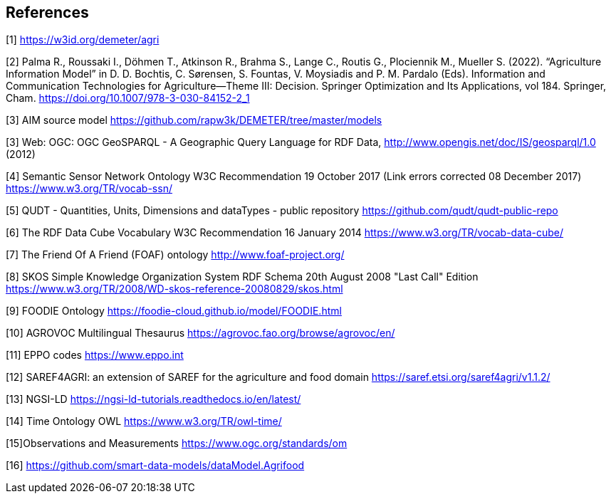 == References


[[AIM]]
[1] https://w3id.org/demeter/agri

[[PAX]]
[2] Palma R., Roussaki I., Döhmen T., Atkinson R., Brahma S., Lange C., Routis G., Plociennik M., Mueller S. (2022). “Agriculture Information Model”  in D. D. Bochtis, C. Sørensen, S. Fountas, V. Moysiadis and P. M. Pardalo (Eds). Information and Communication Technologies for Agriculture—Theme III: Decision. Springer Optimization and Its Applications, vol 184. Springer, Cham. https://doi.org/10.1007/978-3-030-84152-2_1

[[AIMrepo]]
[3] AIM source model https://github.com/rapw3k/DEMETER/tree/master/models

[[GeoSPARQL1]]
[3] Web: OGC: OGC GeoSPARQL - A Geographic Query Language for RDF Data, http://www.opengis.net/doc/IS/geosparql/1.0 (2012)

[[SSNO]]
[4] Semantic Sensor Network Ontology W3C Recommendation 19 October 2017 (Link errors corrected 08 December 2017) https://www.w3.org/TR/vocab-ssn/

[[QUDT]]
[5] QUDT - Quantities, Units, Dimensions and dataTypes - public repository https://github.com/qudt/qudt-public-repo

[[RDF-DC]]
[6] The RDF Data Cube Vocabulary W3C Recommendation 16 January 2014 https://www.w3.org/TR/vocab-data-cube/

[[FOAF]]
[7] The Friend Of A Friend (FOAF) ontology http://www.foaf-project.org/

[[SKOS]]
[8] SKOS Simple Knowledge Organization System RDF Schema 20th August 2008 "Last Call" Edition https://www.w3.org/TR/2008/WD-skos-reference-20080829/skos.html

[[FOODIE]]
[9] FOODIE Ontology https://foodie-cloud.github.io/model/FOODIE.html

[[AGROVOC]]
[10] AGROVOC Multilingual Thesaurus https://agrovoc.fao.org/browse/agrovoc/en/

[[EPPO]]
[11] EPPO codes https://www.eppo.int

[[SAREF4AGRI]]
[12] SAREF4AGRI: an extension of SAREF for the agriculture and food domain https://saref.etsi.org/saref4agri/v1.1.2/

[[NGSI-LD]]
[13] NGSI-LD https://ngsi-ld-tutorials.readthedocs.io/en/latest/

[[TO-OWL]]
[14] Time Ontology OWL https://www.w3.org/TR/owl-time/

[[OMS]]
[15]Observations and Measurements https://www.ogc.org/standards/om

[[FIWAREAGRI]]
[16] https://github.com/smart-data-models/dataModel.Agrifood
